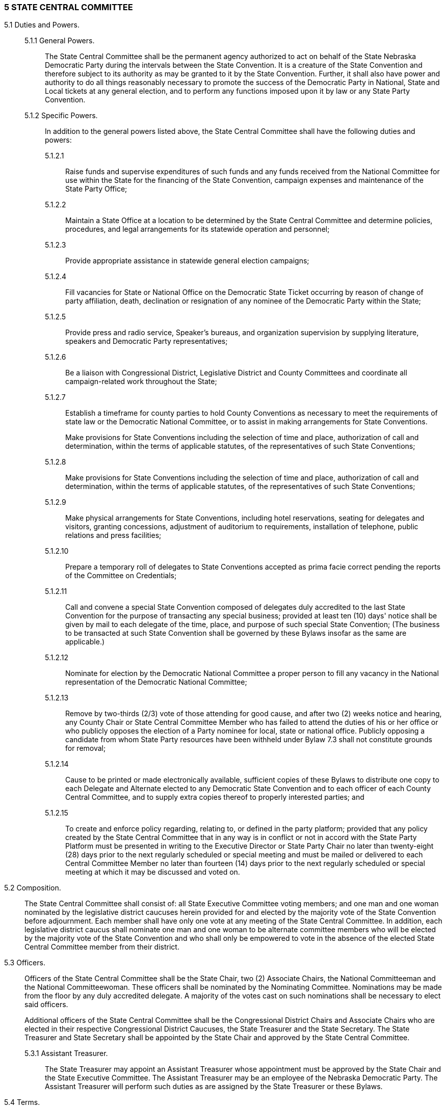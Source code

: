 === 5 STATE CENTRAL COMMITTEE

5.1 Duties and Powers.::

5.1.1 General Powers.::: The State Central Committee shall be the permanent agency authorized to act
on behalf of the State Nebraska Democratic Party during the intervals between the State Convention. It is
a creature of the State Convention and therefore subject to its authority as may be granted to it by the
State Convention. Further, it shall also have power and authority to do all things reasonably necessary to
promote the success of the Democratic Party in National, State and Local tickets at any general election,
and to perform any functions imposed upon it by law or any State Party Convention.

5.1.2 Specific Powers.::: In addition to the general powers listed above, the State Central Committee
shall have the following duties and powers:

5.1.2.1:::: Raise funds and supervise expenditures of such funds and any funds received from the National
Committee for use within the State for the financing of the State Convention, campaign expenses and
maintenance of the State Party Office;

5.1.2.2:::: Maintain a State Office at a location to be determined by the State Central Committee and
determine policies, procedures, and legal arrangements for its statewide operation and personnel;

5.1.2.3:::: Provide appropriate assistance in statewide general election campaigns;

5.1.2.4:::: Fill vacancies for State or National Office on the Democratic State Ticket occurring by reason of
change of party affiliation, death, declination or resignation of any nominee of the Democratic Party
within the State;

5.1.2.5:::: Provide press and radio service, Speaker's bureaus, and organization supervision by supplying
literature, speakers and Democratic Party representatives;

5.1.2.6:::: Be a liaison with Congressional District, Legislative District and County Committees and
coordinate all campaign-related work throughout the State;

5.1.2.7:::: Establish a timeframe for county parties to hold County Conventions as necessary to meet the
requirements of state law or the Democratic National Committee, or to assist in making arrangements for
State Conventions.
+
Make provisions for State Conventions including the selection of time and place, authorization of call and
determination, within the terms of applicable statutes, of the representatives of such State Conventions;

5.1.2.8:::: Make provisions for State Conventions including the selection of time and place, authorization of
call and determination, within the terms of applicable statutes, of the representatives of such State
Conventions;

5.1.2.9:::: Make physical arrangements for State Conventions, including hotel reservations, seating for
delegates and visitors, granting concessions, adjustment of auditorium to requirements, installation of
telephone, public relations and press facilities;

5.1.2.10:::: Prepare a temporary roll of delegates to State Conventions accepted as prima facie correct
pending the reports of the Committee on Credentials;

5.1.2.11:::: Call and convene a special State Convention composed of delegates duly accredited to the last
State Convention for the purpose of transacting any special business; provided at least ten (10) days'
notice shall be given by mail to each delegate of the time, place, and purpose of such special State
Convention; (The business to be transacted at such State Convention shall be governed by these Bylaws
insofar as the same are applicable.)

5.1.2.12:::: Nominate for election by the Democratic National Committee a proper person to fill any vacancy
in the National representation of the Democratic National Committee;

5.1.2.13:::: Remove by two-thirds (2/3) vote of those attending for good cause, and after two (2) weeks
notice and hearing, any County Chair or State Central Committee Member who has failed to attend the
duties of his or her office or who publicly opposes the election of a Party nominee for local, state or
national office. Publicly opposing a candidate from whom State Party resources have been withheld under
Bylaw 7.3 shall not constitute grounds for removal;

5.1.2.14:::: Cause to be printed or made electronically available, sufficient copies of these Bylaws to
distribute one copy to each Delegate and Alternate elected to any Democratic State Convention and to
each officer of each County Central Committee, and to supply extra copies thereof to properly interested
parties; and

5.1.2.15:::: To create and enforce policy regarding, relating to, or defined in the party platform; provided that
any policy created by the State Central Committee that in any way is in conflict or not in accord with the
State Party Platform must be presented in writing to the Executive Director or State Party Chair no later
than twenty-eight (28) days prior to the next regularly scheduled or special meeting and must be mailed or
delivered to each Central Committee Member no later than fourteen (14) days prior to the next regularly
scheduled or special meeting at which it may be discussed and voted on.

5.2 Composition.::
The State Central Committee shall consist of: all State Executive Committee
voting members; and one man and one woman nominated by the legislative district caucuses herein
provided for and elected by the majority vote of the State Convention before adjournment. Each member
shall have only one vote at any meeting of the State Central Committee. In addition, each legislative
district caucus shall nominate one man and one woman to be alternate committee members who will be
elected by the majority vote of the State Convention and who shall only be empowered to vote in the
absence of the elected State Central Committee member from their district.

5.3 Officers.::
Officers of the State Central Committee shall be the State Chair, two (2) Associate
Chairs, the National Committeeman and the National Committeewoman. These officers shall be
nominated by the Nominating Committee. Nominations may be made from the floor by any duly
accredited delegate. A majority of the votes cast on such nominations shall be necessary to elect said
officers.
+
Additional officers of the State Central Committee shall be the Congressional District Chairs and
Associate Chairs who are elected in their respective Congressional District Caucuses, the State Treasurer
and the State Secretary. The State Treasurer and State Secretary shall be appointed by the State Chair and
approved by the State Central Committee.

5.3.1 Assistant Treasurer.::: The State Treasurer may appoint an Assistant Treasurer whose
appointment must be approved by the State Chair and the State Executive Committee. The Assistant
Treasurer may be an employee of the Nebraska Democratic Party. The Assistant Treasurer will perform
such duties as are assigned by the State Treasurer or these Bylaws.

5.4 Terms.::

5.4.1 Members.::: Members elected to the State Central Committee shall continue in office until their
successors are elected at the next succeeding General Election State Convention, or as otherwise provided
herein. However, any member of the Committee ceasing to meet the qualifications of Article III of the
Constitution or who shall cease to be an active member of the State Democratic Party shall cease to be a
member of the Committee as of the time when such qualifications are not met.

5.4.1.1 Definition of “Active Member”.::: An active member of the State Democratic Party shall be an
individual who evidences his or her commitment to the party by regular attendance at committee
meetings, service on party committees, service in public office, volunteer work on electoral campaigns of
party members, work on voter recruitment and registration, financial contributions to the state party and
party candidates, or commitments of personal time and resources to the state party organization and its
activities.

5.4.2 Officers.::: Officers of the State Central Committee shall continue in office until their respective
successors are elected consistent with Article IV and Article V of the Constitution.

5.5 Meetings.::

5.5.1 Time and Place.::: The newly elected State Central Committee shall hold an organizational
meeting immediately after the adjournment of the State Convention. The State Chair shall call at least
four (4) regular meetings each year scheduled among the Congressional Districts on an equitable basis.
The organizational meeting of a State Central Committee shall not be considered a meeting for purposes
of this rule. The State Chair shall fix the time and place of all such meetings with the approval of the State
Central Committee.
+
A special meeting of the State Central Committee may be called by the State Chair or upon petition of
fifteen (15) State Central Committee members with at least three (3) members from each Congressional
District represented on the petition. Said petition to hold a special meeting shall be delivered to the State
Secretary and the State Chair. The State Chair shall fix the time and place of said special meeting within
ten (10) days of receipt of the petition, and unless otherwise specified in the petition, the special meeting
shall be held no more than thirty (30) days following receipt of the petition.

5.5.2 Quorum.::: Quorum for a State Central Committee meeting is forty percent (40%) of the total
membership.

5.5.3 Minutes.::: In addition to all other requirements, minutes of State Central Committee meetings
shall include a list of those delegates and alternates attending and a list of those delegates absent with
prior notice.

5.6 NDP Employees.::

5.6.1::: The office of Executive Director of the Nebraska Democratic Party shall exist to execute the daily
affairs of the Party and assist the party officers and Committees in the execution of their respective duties.
The Executive Director shall be hired by the State Chair with the approval of the State Executive
Committee and with notification provided within twenty-four hours to the State Central Committee. The
Executive Director shall be the Assistant Secretary and Assistant Treasurer of the Party unless otherwise
directed by the State Chair or State Central Committee. The Executive Director shall perform such other
duties as prescribed by the State Chair, the Constitution, or these Bylaws.

5.6.2::: The State Chair may designate such paid positions as are deemed necessary. The existence of
such positions requires the approval of the State Central Committee.

5.7 Affiliated Caucus Organizations.::

5.7.1 Recognition and Qualification.::: Affiliated Caucus Organizations (ACOs) shall be recognized to
aid and assist the Nebraska Democratic Party in organizing a specific constituency for the benefit of the
party and its candidates for elected office. An ACO must be an organized group of Nebraska Democrats
with members from every Congressional District who support the NDP and its policies and objectives.
Membership will include registered Democrats and may include persons who will register as Democrats
upon becoming eligible to vote. Recognition of an ACO by the State Central Committee shall be
dependent upon the quality and integrity of the ACO’s governing documents, the ACO’s effectiveness
and the ACO’s strategic importance to the long-term growth and success of the Nebraska Democratic
Party.

5.7.2 Recognition Procedures.::: Initial application for Recognition from a prospective ACO shall be
referred to the Rules Committee to review. The Committee shall: review the prospect’s governing
documents and meet with its leadership; ensure that the prospect provides a functional, democratic
process for amending its documents, electing its officers, and achieving its purpose; and make a
recommendation to the State Central Committee on whether to recognize the prospect as an NDP ACO.
Recognition must be approved by a majority vote of the State Central Committee. Recognition of an ACO
shall run concurrently with the biennial term of a State Central Committee.

5.7.3 Responsibilities.::: ACOs shall take no public position that is inconsistent with the NDP Platform
and shall not publicly endorse a candidate who is not a registered Democrat in any election. Each ACO
shall abide by state and federal election laws regarding political committees. Each ACO must agree to
give its membership list (including names and contact information) to the State Party or contact its
members on behalf of the State Party when requested. Each ACO must provide the State Party with its
officers’ names and contact information.

5.7.4 Representation.::: Upon selection of an ACO’s duly authorized representative to the NDP, the
elected leader of the ACO shall notify the State Chair of the name and contact information of that
representative. Two absences from meetings of the State Executive Committee or State Central
Committee during a biennial term by the designated representative or alternate will result in suspension of
the ACO pending a Review by the State Rules Committee.

5.7.5 Continued Recognition.::: Recognition shall be automatically renewed for a new biennial term upon
the ACO’s submission of its current organizational documents to the State Rules Committee and updated
names and contact information of its officers to the State Chair by the first meeting of the State Central
Committee. The organizational meeting of a new State Central Committee shall not be considered the
“first meeting” for purposes of this rule. Failure to provide the appropriate data shall cause the ACO’s
Recognition to be suspended pending a Review by the State Rules Committee.

5.7.6 Review.::: Recognition of an ACO may be reviewed by the State Rules Committee as provided in
these Bylaws or at the request of the State Central Committee to determine whether an ACO meets all
requirements of these Bylaws while complying with the ACO’s own organizational documents. The
Rules Committee shall make a recommendation on Continuing Recognition of the ACO to the State
Central Committee. Revocation of Recognition of an ACO must be approved by a majority vote of the
State Central Committee.

5.8 Officer Vacancies.:: The State Central Committee shall fill vacancies in the offices of State Chair,
the State Associate Chairs, and National Committee Members if such vacancies occur between
Conventions. The methods to do so are:

5.8.1 State Chair.::: The First Associate Chair will assume the duties of the State Chair on a temporary
basis until a new Chair is elected. Election of a new Chair shall occur at the first regular quarterly State
Central Committee meeting after the vacancy occurs. Procedure for such election shall be determined by
the State Central Committee.

5.8.2 Associate Chairs and National Committee Members.::: Election of any of these officers shall
occur at the first regular quarterly State Central Committee meeting after the vacancy occurs. Procedure
for such election shall be determined by the State Central Committee.

5.9 State Executive Committee.::

5.9.1 Duties and powers.::: The State Executive Committee shall be authorized to act on behalf of the
State Central Committee during intervals between meetings of the State Central Committee, shall have
the power and authority to do all things reasonably necessary to promote the success of the Democratic
National, State and Local election tickets at any general election and the power to perform any functions
imposed upon it by law or by the State Central Committee.

5.9.2 Terms.::: Members of the State Executive Committee shall continue in office until their successors
are duly elected or appointed. However, all members of the Committee ceasing to meet the qualifications
of Article III of the Constitution shall cease to be members of the Committee as of the time when such
qualifications are not met.

5.9.3 Quorum.::: Quorum for the State Executive Committee shall be fifty percent (50%) of the voting
membership.

5.9.4 Non-Voting Members.::: Non-voting members of the State Executive Committee shall include (a)
each statewide and federal elected office holder who is a registered Democrat, and (b) one (1) mayor of
the largest city having a registered Democrat as mayor from each Congressional District. Each of these
elected office-holders may designate an individual to represent him or her on the State Executive
Committee if they are unable to actively participate at a meeting.

5.9.5 Meetings.::: The State Executive Committee shall hold regular meetings at least quarterly at the
call of the State Chair who shall fix the time and place of all such meetings. A special meeting of the State
Executive Committee may be called by the State Chair or upon petition of any five (5) voting members of
the State Executive Committee. Said petition to hold a special meeting shall be delivered to the State
Secretary and the State Chair. The State Chair shall fix the time and place of said special meeting within
three (3) days of receipt of the petition, and unless otherwise specified in the petition, the special meeting
shall be held no more than ten (10) days following receipt of the petition.

5.9.6 Vacancies.::: Vacancies for any reason on the State Executive Committee shall be filled in
accordance with the provisions of the Constitution, see also Rule 5.1.2.11.

5.9.7 Awards.::: The State Chair may appoint a selection committee to make nominations for all state
party awards. Nominations shall be solicited from, including but not limited to, the State Central
Committee and the Executive Committee. All awards made on behalf of or in the name of the Nebraska
Democratic Party shall be approved by the Executive Committee prior to the announcement of the award.
A listing of award recipients and selection procedures shall be kept on file at the State Party Office.

5.10 Committees.::

5.10.1 Standing Committees.::: Standing committees of the Nebraska Democratic Party shall include:
Platform and Resolutions; Rules; State Convention; Finance; Nominating; Archives and Historical
Preservation; Technology; and Audit and Review. Standing Committee Chairs shall be appointed by the
incoming State Chair with the approval of the State Executive and Central Committees no later than 90
days following the State Convention. Standing Committee Chairs shall continue in office until their
successors are duly appointed and approved. Committee members to be selected by Congressional
District Caucus shall be elected by said caucus at the first meeting of the State Central Committee. The
organizational meeting of a new State central Committee shall not be considered the "first meeting" for
purposes of this rule.

5.10.1.1 Platform and Resolutions.:::: The Platform and Resolutions Committee of the Nebraska
Democratic Party shall develop the Party’s platform and resolutions in a timely, orderly, and open
process, for presentation and action at each State Convention. The Committee is also responsible for a
timely, orderly, and open process for presenting resolutions offered for action at meetings of the State
Central Committee.

5.10.1.1.1 Composition.:::: Each Congressional District Caucus shall elect four men and four women to
serve on the Platform and Resolutions Committee. Committee members, including the Committee Chair,
are not automatic Convention delegates, but are encouraged to seek such election.

5.10.1.1.2 Hearings.:::: The committee shall conduct at least one platform hearing in each of the State’s
Congressional Districts during the general election year and county chairs shall be informed of such
hearings. A final platform hearing shall be conducted in conjunction with the State Convention.

5.10.1.1.3 Platform Report.:::: The committee shall submit a preliminary platform (exclusive of changes
proposed following the convention hearing conducted pursuant to Rule 5.10.1.1.2), including minority
reports, in writing to the State Chair not later than three days following the last County Convention in the
year of the biennial State Convention. The Committee’s Final Report to the convention delegates at the
State Convention shall include the proposed Platform and resolutions recommended for adoption,
those forwarded without recommendation and a list of those rejected by the committee. A two-thirds
(2/3) vote of the Convention Body shall be required for consideration of a resolution not previously
submitted to the Committee. If a two-thirds (2/3) vote is not given, the presiding officer may refer the
matter to the Committee for report and action at the next regular meeting of the State Central Committee.

5.10.1.1.4 Resolutions.:::: At each State Central Committee meeting, the Platform and Resolutions
Committee shall submit a report of those resolutions timely submitted to the committee for consideration
by the State Central Committee. The committee’s report to the State Central Committee shall include the
proposed resolutions recommended for adoption, those forwarded without recommendation, those
recommended for consideration at the next biennial State Convention, and a list of those not
recommended by the committee.
+
A two-thirds (2/3) vote of the State Central Committee shall be required for consideration of a resolution
not submitted to the Platform and Resolutions Committee at least ten days prior to the State Central
Committee meeting. If a two-thirds (2/3) vote is not given, the State Chair shall refer the matter to the
committee for report and action at the next regular meeting of the State Central Committee or the next
biennial State Convention, whichever comes first.

5.10.1.1.5 Petition.:::: Platform items or resolutions rejected by the Committee may be considered by the
Convention body provided that a written petition, containing the substitute language, signed by at least 20
percent of the Convention delegates present when quorum was established, is distributed to the
Convention prior to debate on the platform. A petition must contain signatures from each Congressional
District with no Congressional District represented by more than 50 percent of said signatures.

5.10.1.2 Rules.:::: The Rules Committee of the Nebraska Democratic Party shall prepare
recommendations on: amendments to the Party Constitution; amendments to the Party Bylaws; the rules
and order of business for the State Convention; and shall perform such other duties as assigned by the
State Chair or State Central Committee. The Rules Committee shall make recommendations to the State
Central Committee regarding Affiliated Caucus Organization recognition following the Rules
Committee’s initial or requested review of ACOs.

5.10.1.2.1 Composition.:::: Each Congressional District Caucus shall elect two men and two women to
serve on the Rules Committee. Committee members, including the Committee Chair, are not automatic
convention delegates, but are encouraged to seek election.

5.10.1.2.2 Reports.:::: Written notice of proposed changes in the Party Constitution shall conform with
provisions of such in the Constitution. Rules and the order of business for the State Convention shall be
provided in writing to the delegates prior to the convening of the convention. Proposed changes in Bylaws
for the state Central Committee shall be provided in writing to members at least 10 days prior to any vote
on said changes.

5.10.1.3 State Convention.:::: The State Convention Committee of the Nebraska Democratic Party
shall: select and nominate qualified people to serve as Permanent Officers of the State Convention; serve
as the site selection and arrangements committee and make recommendations on the site and
arrangements for approval by the State Central Committee.

5.10.1.3.1 Composition.:::: Each Congressional District Caucus shall elect two men and two women to
serve on the State Convention Committee. The State Chair may appoint additional members to the
Committee necessary to its function once a Convention site has been approved. Committee members,
including the Committee Chair, are not automatic Convention delegates, but are encouraged to seek such
election.

5.10.1.3.2 Reports.:::: The Convention Committee shall make its recommendation on a site for State
Convention in accordance with Congressional District rotation and the Bylaws of the Party one-year in
advance of the Convention, if possible. The Committee’s final report on the nomination of Permanent
Convention Officers shall be presented at State Convention.

5.10.1.4 Nominating.:::: The Nominating Committee of the Nebraska Democratic Party shall solicit
and encourage qualified people to serve in the offices of State Chair, First and Second Associate Chairs,
National Committeeman and National Committeewoman and conduct the nominating proceedings at the
appropriate State Convention or State Central Committee meeting. Nominations for these offices may
also be made from the floor by any duly accredited delegate.

5.10.1.4.1 Composition.:::: Each Congressional District Caucus shall elect two men and two women to
serve on the Nominating Committee. Committee members, including the Committee Chair, are not
automatic Convention delegates, but are encouraged to seek such election.

5.10.1.4.2 Reports.:::: The Committee shall report the nomination of the State Chair, Associate Chairs and
National Committeeman and National Committeewoman at the appropriate meeting of the State Central
Committee or State Convention; and in the case of any vacancy in said offices, the next scheduled State
Central Committee meeting or State Convention following notification of a vacancy.

5.10.1.5 Finance.:::: The Finance Committee of the Nebraska Democratic Party shall be responsible
for the development and implementation of an annual finance plan to include the evaluation of all fund
raising activities and events.

5.10.1.5.1 Composition.:::: The Finance Committee shall be composed of at least one individual
from each Congressional District appointed by the State Chair.

5.10.1.5.2 Reports.:::: The Finance Committee shall submit an annual plan for fundraising to the State
Central Committee no later than the end of the first quarter of each calendar year and shall provide for a
report on said fund raising at each meeting of the State Central Committee.

5.10.1.6 Archives and Historical Preservation.:::: The Archives and Historical Preservation
Committee shall be responsible for gathering, collecting, indexing, organizing, and preserving the
documents, data, and materials relating to the history and activities of the Nebraska Democratic Party in
whatever form or medium it exists or may be available for the purpose of insuring that an accurate record
of the Party’s history and activities is preserved for future reference or edification.

5.10.1.6.1 Composition.:::: The Archives and Historical Preservation Committee shall be composed of at
least one individual from each Congressional District appointed by the State Chair.

5.10.1.7 Technology.:::: The Technology Committee shall provide feedback on new technology
proposals, oversee NDP technology security and annually review the state of NDP technology -
recommending changes as new technology becomes available and as prices change.

5.10.1.7 Definition.:::: The term “technology” shall include all hardware, software, servers, and
internet use of computers (desktop, notebook, handheld devices, and accessories), and shall include
webpage design and function, central file and record maintenance, use of internet-based resources, and
electronic mail (email) communications.

5.10.1.7.2 Composition.:::: Each Congressional District Caucus shall elect one man and one woman to serve
on the Technology Committee. Those elected shall be familiar with new technologies and technology
issues or have the time and commitment to research relevant technology issues. The Committee Chair
may appoint other non-voting members to further the goals of the committee.

5.10.1.7.3 Reports.:::: The Technology Committee shall provide a written report directly to the SEC and
SCC and to the group making the technology proposals. A written “State of Technology Report” shall be
provided to the SCC at their 4th quarter meeting each year.

5.10.1.8 Audit and Review.:::: The Audit & Review Committee shall review expenditures by the Nebraska
Democratic Party to ensure that expenditures comply with the budget or are approved by the State Central
Committee. The Committee shall have full access to all financial records.

5.10.1.8.1 Composition.:::: Each Congressional District Caucus shall elect one man and one woman to
serve on the Audit & Review Committee. Those elected shall be familiar with general accounting
practices and principles. The Committee Chair may appoint other non-voting members to further the
goals of the Committee.

5.10.1.8.2 Reviews and Reports.:::: The Committee may review records at any time and make necessary
recommendations to the State Central Committee, State Executive Committee or Party Officers. A Full
Review shall be conducted for a two-year period beginning on January 1 of an odd numbered year
through December 31 of an even numbered year. The Committee shall present a report and findings of its
Full Review to the State Central Committee no later than the second State Central Committee meeting in
the following odd numbered year. The report shall recommend whether an additional outside audit is
needed and what type of audit is needed.

5.10.2 Minority Reports.::: The report of the minority of the members of any Standing Committee shall
be considered if signed by one-third of the members of the Standing Committee and offered as a
substitute for majority report.

5.10.3 Special Committees.::: The State Chair may establish any special committee as deemed necessary
to carry out the functions of the party. Special committees must be approved by the State Central
Committee. They should be of limited duration and exist for a specific purpose or goal. Membership on a
special committee should be relevant to the purpose of the committee and must include representation
from all Congressional Districts.

5.11 Handling of State Party Finances.::

5.11.1 Treasurer to Deposit and Control all Funds.:::

5.11.1.1:::: All monies received as contributions, donations, dues, or otherwise by or for the State Central
Committee or any club or association organized or operated under its express authority shall be paid to
and accounted for by the Treasurer of the State Central Committee, who shall deposit all said funds in a
bank or banks in the name of the Nebraska State Central Committee.

5.11.1.2:::: All funds deposited to any bank account of the Nebraska State Central Committee shall be
withdrawn only on vouchers signed by the State Treasurer or Assistant State Treasurer.

5.11.2 Approval of Payments by State Chair.:::

5.11.2.1:::: The State Treasurer or Assistant State Treasurer shall only pay out funds of the State Central
Committee on itemized statements which bear the signed approval of the State Chair or an Associate
Chair designated in writing by the State Chair to approve the payment of such accounts.

5.11.2.2:::: The Chair or Associate Chairs of the Party shall not approve the payment of any statement which
is submitted contrary to the provisions of these Bylaws and unless in the opinion of the approving officer
reasonably exercised such statement represents services, merchandise, supplies, donations, or loans
properly obtained or used and applied or to be so used and applied for the promotion of the welfare of the
Democratic Party in Nebraska or the nation.

5.11.2.3 Dual Signature Requirement.:::: Any check or negotiable instrument of over $1,000.00 drawn on
any account of the Nebraska Democratic Party shall require the approval of two persons authorized by the
State Central Committee. The approval may be the signatures of the authorized persons on the check or
negotiable instrument or on a document of payment authority to issue such check or negotiable
instrument.

5.11.3 Bonding of Treasurer.::: At the discretion of the State Central Committee, the State Treasurer of
the State Central Committee shall be bonded by a surety company in the sum of $25,000, said bond to be
approved by the State Chair, by the State Executive Committee or State Central Committee.

5.11.4 Salaries, Wages, Commissions.:::

5.11.4.1:::: No Salaries or wages to be paid for a period of over two (2) months shall be
paid to any person without previous authorization by the State Central Committee or the State Executive
Committee.

5.11.4.2:::: No commission for collection of funds or performance of service shall be paid to any person
unless the payment of such commission has been previously authorized by the State Central Committee or
the State Executive Committee.

5.11.5 Treasurer’s Reports.::: Quarterly reports of receipts and expenditures shall be made by the State
Treasurer to the State Chair, who shall make the same available to the State Central Committee and the
State Executive Committee.

5.11.6 Audits and Reviews.::: The State Central Committee shall have the right to adopt
recommendations and reports of the Audit and Review Committee or of an outside independent auditor.

5.11.7 Voluntary Contributions.::: Contributions to the Democratic Party in Nebraska or any of its
authorized agencies shall always be solicited and received on a strictly voluntary basis.

5.12 Coordinated Campaigns.::

5.12.1 Definition.::: The Coordinated Campaign is a political committee affiliated with the Nebraska
Democratic Party through the Nebraska Democratic State Central Committee. Its purpose shall be to
conduct Voter Registration, Voter Identification, Get Out the Vote and other activities consistent with the
guidelines established by the Federal Election Commission, State Accountability and Disclosure
Commission, and the Nebraska Democratic Party for candidate campaigns in the State’s various political
subdivisions including, but not limited to Federal, State and Legislative District campaigns.

5.12.2 Powers.::: The Coordinated Campaign shall be empowered to raise and expend funds, conduct
campaign activities, enter into contracts and generally conduct business in furtherance of its defined
purpose. The Coordinated Campaign, however, shall not have the authority to obligate financially or
otherwise, the Nebraska Democratic Party, the State Executive Committee or State Central Committee
without prior approval of a majority vote of the State Executive Committee.

5.12.3 Governance.::: The Coordinated Campaign shall have the authority to create its own structure with
the State Party Chair and his/her designate as Director, and to establish its own policies and procedures;
however, the governing body of the Coordinated Campaign shall include the State Party Chair, National
Committeeman and Committeewoman and other State Party Executive Committee members, appointed
by the State Party Chair, necessary to provide representation from each Congressional District.

5.12.4 Reporting.::: The Coordinated Campaign shall report to the State Central Committee concerning
its activities at each regularly scheduled meeting of the SCC or at the special request of the same.

5.12.5 Accounting.::: The Coordinated Campaign shall account for all of its income and expenditures to
the SCC on an annual basis and shall update the SCC concerning its funds at each regularly scheduled
SCC meeting or upon the special request of the same.

5.12.6 Nature of Reporting or Accounting.::: Nothing in the reporting or accounting provisions of these
Bylaws shall be construed to include such detail of financial or strategic operations that the proprietary
interests or operations of participating campaigns would be compromised or made available to opposing
campaigns or candidates.


